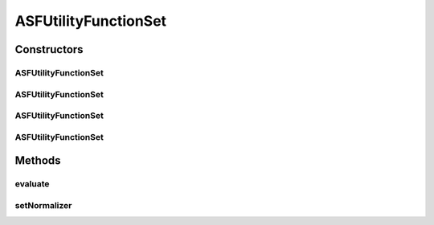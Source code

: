 .. java:import:: org.uma.jmetal.solution Solution

.. java:import:: org.uma.jmetal.util JMetalException

.. java:import:: java.util ArrayList

.. java:import:: java.util List

ASFUtilityFunctionSet
=====================

.. java:package:: org.uma.jmetal.algorithm.multiobjective.mombi.util
   :noindex:

.. java:type:: @SuppressWarnings public class ASFUtilityFunctionSet<S extends Solution<?>> extends AbstractUtilityFunctionsSet<S>

   :author: Juan J. Durillo Modified by Antonio J. Nebro
   :param <S>:

Constructors
------------
ASFUtilityFunctionSet
^^^^^^^^^^^^^^^^^^^^^

.. java:constructor:: public ASFUtilityFunctionSet(double[][] weights, List<Double> referencePoint)
   :outertype: ASFUtilityFunctionSet

ASFUtilityFunctionSet
^^^^^^^^^^^^^^^^^^^^^

.. java:constructor:: public ASFUtilityFunctionSet(double[][] weights)
   :outertype: ASFUtilityFunctionSet

ASFUtilityFunctionSet
^^^^^^^^^^^^^^^^^^^^^

.. java:constructor:: public ASFUtilityFunctionSet(String file_path, List<Double> referencePoint)
   :outertype: ASFUtilityFunctionSet

ASFUtilityFunctionSet
^^^^^^^^^^^^^^^^^^^^^

.. java:constructor:: public ASFUtilityFunctionSet(String file_path)
   :outertype: ASFUtilityFunctionSet

Methods
-------
evaluate
^^^^^^^^

.. java:method:: @Override public Double evaluate(S solution, int vector)
   :outertype: ASFUtilityFunctionSet

setNormalizer
^^^^^^^^^^^^^

.. java:method:: public void setNormalizer(Normalizer normalizer)
   :outertype: ASFUtilityFunctionSet

